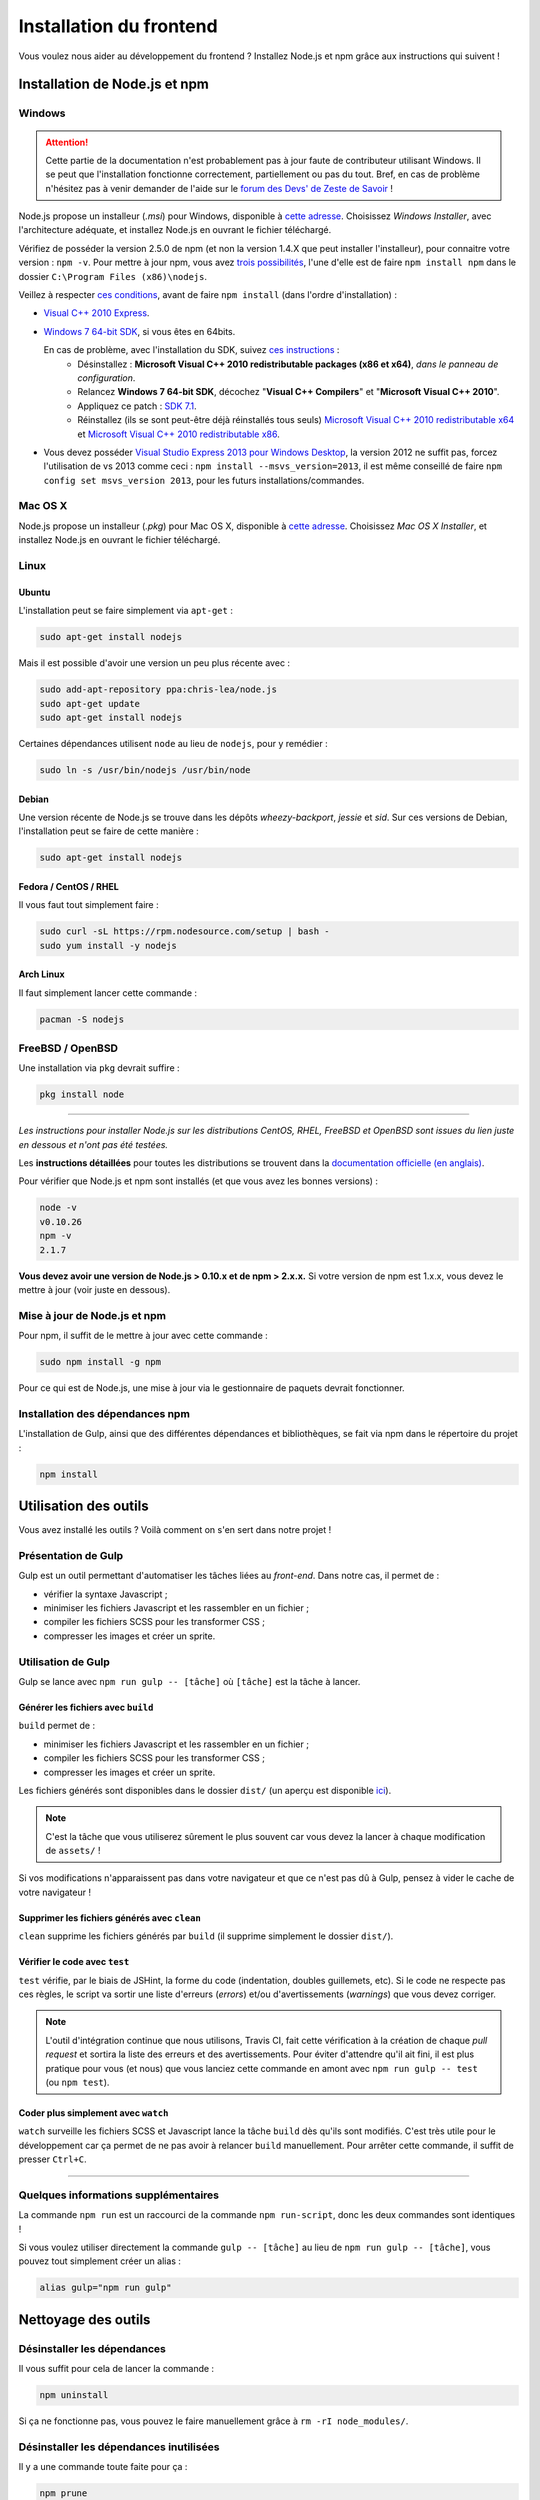 ========================
Installation du frontend
========================

Vous voulez nous aider au développement du frontend ? Installez Node.js et npm grâce aux instructions qui suivent !


Installation de Node.js et npm
==============================

Windows
-------

.. Attention::

    Cette partie de la documentation n'est probablement pas à jour faute de contributeur utilisant Windows. Il se peut que l'installation fonctionne correctement, partiellement ou pas du tout. Bref, en cas de problème n'hésitez pas à venir demander de l'aide sur le `forum des Devs' de Zeste de Savoir <https://zestedesavoir.com/forums/communaute/dev-zone/>`_ !

Node.js propose un installeur (*.msi*) pour Windows, disponible à `cette adresse <http://nodejs.org/download/>`_. Choisissez *Windows Installer*, avec l'architecture adéquate, et installez Node.js en ouvrant le fichier téléchargé.

Vérifiez de posséder la version 2.5.0 de npm (et non la version 1.4.X que peut installer l'installeur), pour connaitre votre version : ``npm -v``. Pour mettre à jour npm, vous avez `trois possibilités <https://github.com/npm/npm/wiki/Troubleshooting#upgrading-on-windows)>`_, l'une d'elle est de faire ``npm install npm`` dans le dossier ``C:\Program Files (x86)\nodejs``.

Veillez à respecter `ces conditions <https://github.com/TooTallNate/node-gyp#installation>`_, avant de faire  ``npm install`` (dans l'ordre d'installation) :

- `Visual C++ 2010 Express <http://go.microsoft.com/?linkid=9709949>`_.
- `Windows 7 64-bit SDK <http://www.microsoft.com/en-us/download/details.aspx?id=8279>`_, si vous êtes en 64bits.

  En cas de problème, avec l'installation du SDK, suivez `ces instructions <http://www.mathworks.com/matlabcentral/answers/95039#answer_104391>`_ :
   - Désinstallez : **Microsoft Visual C++ 2010 redistributable packages (x86 et x64)**, *dans le panneau de configuration*.
   - Relancez **Windows 7 64-bit SDK**, décochez "**Visual C++ Compilers**" et "**Microsoft Visual C++ 2010**".
   - Appliquez ce patch : `SDK 7.1 <http://www.microsoft.com/en-us/download/details.aspx?id=4422>`_.
   - Réinstallez (ils se sont peut-être déjà réinstallés tous seuls) `Microsoft Visual C++ 2010 redistributable x64 <http://www.microsoft.com/en-us/download/details.aspx?id=14632>`_ et `Microsoft Visual C++ 2010 redistributable x86 <http://www.microsoft.com/en-us/download/details.aspx?id=5555>`_.

- Vous devez posséder `Visual Studio Express 2013 pour Windows Desktop <https://app.vssps.visualstudio.com/profile/review?download=true&family=VisualStudioExpressDesktop>`_, la version 2012 ne suffit pas, forcez l'utilisation de vs 2013 comme ceci : ``npm install --msvs_version=2013``, il est même conseillé de faire ``npm config set msvs_version 2013``, pour les futurs installations/commandes.

Mac OS X
--------

Node.js propose un installeur (*.pkg*) pour Mac OS X, disponible à `cette adresse <http://nodejs.org/download/>`_. Choisissez *Mac OS X Installer*, et installez Node.js en ouvrant le fichier téléchargé.

Linux
-----

Ubuntu
~~~~~~

L'installation peut se faire simplement via ``apt-get`` :

.. sourcecode:: bash

    sudo apt-get install nodejs

Mais il est possible d'avoir une version un peu plus récente avec :

.. sourcecode:: bash

    sudo add-apt-repository ppa:chris-lea/node.js
    sudo apt-get update
    sudo apt-get install nodejs

Certaines dépendances utilisent ``node`` au lieu de ``nodejs``, pour y remédier :

.. sourcecode:: bash

    sudo ln -s /usr/bin/nodejs /usr/bin/node

Debian
~~~~~~

Une version récente de Node.js se trouve dans les dépôts *wheezy-backport*, *jessie* et *sid*. Sur ces versions de Debian, l'installation peut se faire de cette manière :

.. sourcecode:: bash

    sudo apt-get install nodejs

Fedora / CentOS / RHEL
~~~~~~~~~~~~~~~~~~~~~~

Il vous faut tout simplement faire :

.. sourcecode:: bash

    sudo curl -sL https://rpm.nodesource.com/setup | bash -
    sudo yum install -y nodejs

Arch Linux
~~~~~~~~~~

Il faut simplement lancer cette commande : 

.. sourcecode:: bash

    pacman -S nodejs

FreeBSD / OpenBSD
-----------------

Une installation via ``pkg`` devrait suffire :

.. sourcecode:: bash

    pkg install node

-----

*Les instructions pour installer Node.js sur les distributions CentOS, RHEL, FreeBSD et OpenBSD sont issues du lien juste en dessous et n'ont pas été testées.*

Les **instructions détaillées** pour toutes les distributions se trouvent dans la `documentation officielle (en anglais) <https://github.com/joyent/node/wiki/Installing-Node.js-via-package-manager>`_.

Pour vérifier que Node.js et npm sont installés (et que vous avez les bonnes versions) :

.. sourcecode:: bash

    node -v
    v0.10.26
    npm -v
    2.1.7

**Vous devez avoir une version de Node.js > 0.10.x et de npm > 2.x.x.** Si votre version de npm est 1.x.x, vous devez le mettre à jour (voir juste en dessous).

Mise à jour de Node.js et npm
-----------------------------

Pour npm, il suffit de le mettre à jour avec cette commande :

.. sourcecode:: bash

    sudo npm install -g npm

Pour ce qui est de Node.js, une mise à jour via le gestionnaire de paquets devrait fonctionner.

Installation des dépendances npm
--------------------------------

L'installation de Gulp, ainsi que des différentes dépendances et bibliothèques, se fait via npm dans le répertoire du projet :

.. sourcecode:: bash

    npm install


Utilisation des outils
======================

Vous avez installé les outils ? Voilà comment on s'en sert dans notre projet !

Présentation de Gulp
--------------------

Gulp est un outil permettant d'automatiser les tâches liées au *front-end*. Dans notre cas, il permet de :

- vérifier la syntaxe Javascript ;
- minimiser les fichiers Javascript et les rassembler en un fichier ;
- compiler les fichiers SCSS pour les transformer CSS ;
- compresser les images et créer un sprite.

Utilisation de Gulp
-------------------

Gulp se lance avec ``npm run gulp -- [tâche]`` où ``[tâche]`` est la tâche à lancer.

Générer les fichiers avec ``build``
~~~~~~~~~~~~~~~~~~~~~~~~~~~~~~~~~~~

``build`` permet de :

- minimiser les fichiers Javascript et les rassembler en un fichier ;
- compiler les fichiers SCSS pour les transformer CSS ;
- compresser les images et créer un sprite.

Les fichiers générés sont disponibles dans le dossier ``dist/`` (un aperçu est disponible
`ici <../front-end/arborescence-des-fichiers.html>`_).

.. note::
   C'est la tâche que vous utiliserez sûrement le plus souvent car vous devez la lancer à chaque modification
   de ``assets/`` !

Si vos modifications n'apparaissent pas dans votre navigateur et que ce n'est pas dû à Gulp, pensez à vider le
cache de votre navigateur !

Supprimer les fichiers générés avec ``clean``
~~~~~~~~~~~~~~~~~~~~~~~~~~~~~~~~~~~~~~~~~~~~~

``clean`` supprime les fichiers générés par ``build`` (il supprime simplement le dossier ``dist/``).

Vérifier le code avec ``test``
~~~~~~~~~~~~~~~~~~~~~~~~~~~~~~

``test`` vérifie, par le biais de JSHint, la forme du code (indentation, doubles guillemets, etc). Si le code ne
respecte pas ces règles, le script va sortir une liste d'erreurs (*errors*) et/ou d'avertissements (*warnings*)
que vous devez corriger.

.. note::
   L'outil d'intégration continue que nous utilisons, Travis CI, fait cette vérification à la création de chaque
   *pull request* et sortira la liste des erreurs et des avertissements. Pour éviter d'attendre qu'il ait fini,
   il est plus pratique pour vous (et nous) que vous lanciez cette commande en amont avec ``npm run gulp -- test``
   (ou ``npm test``).

Coder plus simplement avec ``watch``
~~~~~~~~~~~~~~~~~~~~~~~~~~~~~~~~~~~~

``watch`` surveille les fichiers SCSS et Javascript lance la tâche ``build`` dès qu'ils sont modifiés. C'est très
utile pour le développement car ça permet de ne pas avoir à relancer ``build`` manuellement. Pour arrêter cette
commande, il suffit de presser ``Ctrl+C``.

-----

.. seealso::

    Vous voulez en savoir plus ?
    Venez voir `la documentation consacrée au front-end <../front-end.html>`_ ! ;)

Quelques informations supplémentaires
-------------------------------------

La commande ``npm run`` est un raccourci de la commande ``npm run-script``, donc les deux commandes sont identiques !

Si vous voulez utiliser directement la commande ``gulp -- [tâche]`` au lieu de ``npm run gulp -- [tâche]``, vous pouvez
tout simplement créer un alias :

.. sourcecode:: bash

    alias gulp="npm run gulp"


Nettoyage des outils
====================

Désinstaller les dépendances
----------------------------

Il vous suffit pour cela de lancer la commande :

.. sourcecode:: bash

    npm uninstall

Si ça ne fonctionne pas, vous pouvez le faire manuellement grâce à ``rm -rI node_modules/``.

Désinstaller les dépendances inutilisées
----------------------------------------

Il y a une commande toute faite pour ça :

.. sourcecode:: bash

    npm prune
